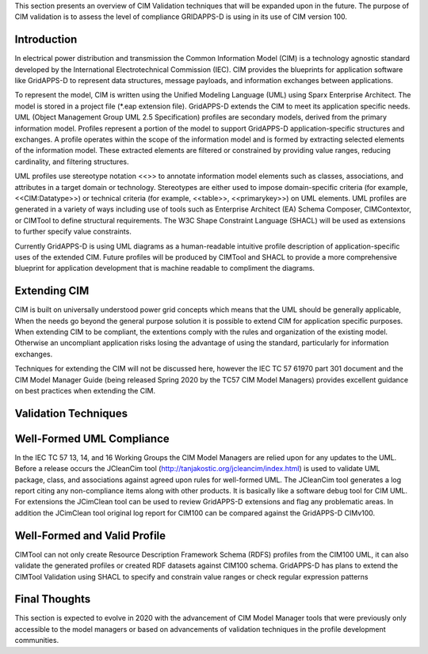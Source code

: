 
This section presents an overview of CIM Validation techniques that
will be expanded upon in the future.  The purpose of CIM validation
is to assess the level of compliance GRIDAPPS-D is using in its 
use of CIM version 100.  

Introduction
^^^^^^^^^^^^

In electrical power distribution and transmission the Common 
Information Model (CIM) is a technology agnostic standard developed by
the International Electrotechnical Commission (IEC).  CIM provides
the blueprints for application software like GridAPPS-D to represent
data structures, message payloads, and information exchanges between
applications.  

To represent the model, CIM is written using the Unified Modeling 
Language (UML) using Sparx Enterprise Architect. The model is stored 
in a project file (\*.eap extension file).  GridAPPS-D extends the CIM 
to meet its application specific needs. UML (Object Management Group 
UML 2.5 Specification) profiles are secondary models, derived from 
the primary information model.  Profiles represent a portion of the 
model to support GridAPPS-D application-specific structures and 
exchanges.  A profile operates within the scope of the information 
model and is formed by extracting selected elements of the information 
model.  These extracted elements are filtered or constrained by 
providing value ranges, reducing cardinality, and filtering structures.  

UML profiles use stereotype notation <<>> to annotate information model 
elements such as classes, associations, and attributes in a target domain 
or technology.   Stereotypes are either used to impose domain-specific 
criteria (for example, <<CIM:Datatype>>) or technical criteria (for example, 
<<table>>, <<primarykey>>) on UML elements. UML profiles are generated in a 
variety of ways including use of tools such as Enterprise Architect (EA) 
Schema Composer, CIMContextor, or CIMTool to define structural requirements.  
The W3C Shape Constraint Language (SHACL) will be used as extensions to 
further specify value constraints.

Currently GridAPPS-D is using UML diagrams as a human-readable intuitive profile 
description of application-specific uses of the extended CIM.  Future profiles 
will be produced by CIMTool and SHACL to provide a more comprehensive blueprint 
for application development that is machine readable to compliment the diagrams.


Extending CIM
^^^^^^^^^^^^^

CIM is built on universally understood power grid concepts which
means that the UML should be generally applicable, When the needs
go beyond the general purpose solution it is possible to extend CIM
for application specific purposes.  When extending CIM to be compliant, 
the extentions comply with the rules and organization of the existing 
model.  Otherwise an uncompliant application risks losing the advantage
of using the standard, particularly for information exchanges.

Techniques for extending the CIM will not be discussed here, however the 
IEC TC 57 61970 part 301 document and the CIM Model Manager Guide (being 
released Spring 2020 by the TC57 CIM Model Managers) provides excellent 
guidance on best practices when extending the CIM. 


Validation Techniques
^^^^^^^^^^^^^^^^^^^^^

Well-Formed UML Compliance
^^^^^^^^^^^^^^^^^^^^^^^^^^
In the IEC TC 57  13, 14, and 16 Working Groups the CIM Model Managers are 
relied upon for any updates to the UML.  Before a release occurs the
JCleanCim tool (http://tanjakostic.org/jcleancim/index.html) is used
to validate UML package, class, and associations against agreed upon
rules for well-formed UML.  The JCleanCim tool generates a log report
citing any non-compliance items along with other products.  It is 
basically like a software debug tool for CIM UML.   For extensions the
JCimClean tool can be used to review GridAPPS-D extensions and flag
any problematic areas.   In addition the JCimClean tool original log 
report for CIM100 can be compared against the GridAPPS-D CIMv100.


Well-Formed and Valid Profile 
^^^^^^^^^^^^^^^^^^^^^^^^^^^^^
CIMTool can not only create Resource Description Framework Schema (RDFS) 
profiles from the CIM100 UML, it can also validate the generated profiles 
or created RDF datasets against CIM100 schema.  GridAPPS-D has plans to 
extend the CIMTool Validation using SHACL to specify and constrain 
value ranges or check regular expression patterns

Final Thoughts
^^^^^^^^^^^^^^
This section is expected to evolve in 2020  with the
advancement of CIM Model Manager tools that were previously only accessible
to the model managers or based on advancements of validation techniques 
in the profile development communities. 
 
